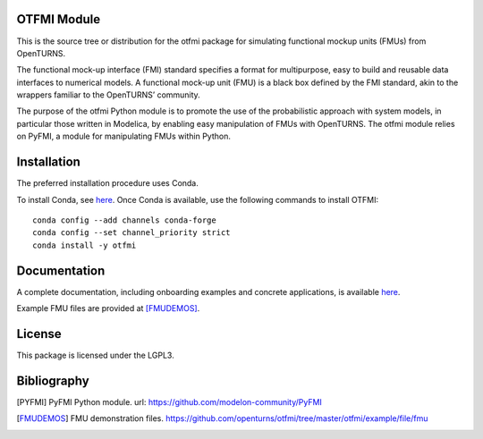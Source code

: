 .. image:: https://github.com/openturns/otfmi/actions/workflows/build.yml/badge.svg?branch=master
    :target: https://github.com/openturns/otfmi/actions/workflows/build.yml

OTFMI Module
============

This is the source tree or distribution for the otfmi package for simulating
functional mockup units (FMUs) from OpenTURNS.

The functional mock-up interface (FMI) standard specifies a format for
multipurpose, easy to build and reusable data interfaces to numerical models.
A functional mock-up unit (FMU) is a black box defined by the FMI standard,
akin to the wrappers familiar to the OpenTURNS’ community.

The purpose of the otfmi Python module is to promote the use of the
probabilistic approach with system models, in particular those written in
Modelica, by enabling easy manipulation of FMUs with OpenTURNS. The otfmi
module relies on PyFMI, a module for manipulating FMUs within Python.


Installation
============

The preferred installation procedure uses Conda. 

To install Conda, see `here <http://openturns.github.io/openturns/master/install.html#conda>`_.  
Once Conda is available, use the following commands to install OTFMI::

    conda config --add channels conda-forge
    conda config --set channel_priority strict
    conda install -y otfmi 


Documentation
=============

A complete documentation, including onboarding examples and concrete applications, is available `here <http://openturns.github.io/otfmi/master/>`_.

Example FMU files are provided at [FMUDEMOS]_.

License
=======

This package is licensed under the LGPL3.

Bibliography
============
.. [PYFMI] PyFMI Python module. url: https://github.com/modelon-community/PyFMI
.. [FMUDEMOS] FMU demonstration files. https://github.com/openturns/otfmi/tree/master/otfmi/example/file/fmu

